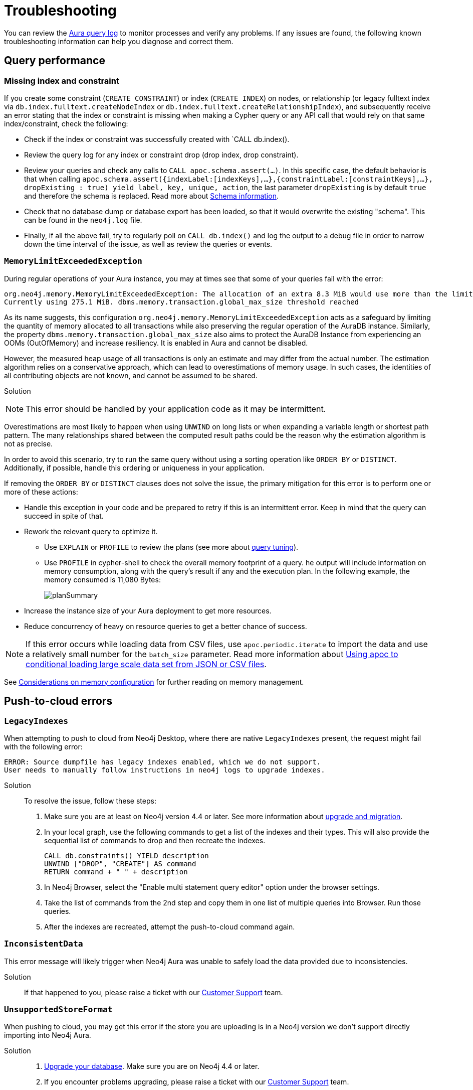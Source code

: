 :description: Troubleshooting information that can help you diagnose and correct a problem.
[[aura-troubleshooting]]
= Troubleshooting

You can review the link:/docs/aura/platform/logging/[Aura query log] to monitor processes and verify any problems.
If any issues are found, the following known troubleshooting information can help you diagnose and correct them.

[[aura-troubleshooting-query-performance]]
== Query performance

=== Missing index and constraint

If you create some constraint (`CREATE CONSTRAINT`) or index (`CREATE INDEX`) on nodes, or relationship (or legacy fulltext index via `db.index.fulltext.createNodeIndex` or `db.index.fulltext.createRelationshipIndex`), and subsequently receive an error stating that the index or constraint is missing when making a Cypher query or any API call that would rely on that same index/constraint, check the following:

* Check if the index or constraint was successfully created with `CALL db.index().
* Review the query log for any index or constraint drop (drop index, drop constraint).
* Review your queries and check any calls to `CALL apoc.schema.assert(...)`.
In this specific case, the default behavior is that when calling
`apoc.schema.assert({indexLabel:[indexKeys],…​},{constraintLabel:[constraintKeys],…​}, dropExisting : true) yield label, key, unique, action`,
the last parameter `dropExisting` is by default `true` and therefore the schema is replaced.
Read more about link:https://neo4j.com/labs/apoc/current/indexes/schema-index-operations/[Schema information].
* Check that no database dump or database export has been loaded, so that it would overwrite the existing "schema".
This can be found in the `neo4j.log` file.
* Finally, if all the above fail, try to regularly poll on `CALL db.index()` and log the output to a debug file in order to narrow down the time interval of the issue, as well as review the queries or events.

=== `MemoryLimitExceededException`

During regular operations of your Aura instance, you may at times see that some of your queries fail with the error:

[example]
----
org.neo4j.memory.MemoryLimitExceededException: The allocation of an extra 8.3 MiB would use more than the limit 278.0 MiB.
Currently using 275.1 MiB. dbms.memory.transaction.global_max_size threshold reached
----

As its name suggests, this configuration `org.neo4j.memory.MemoryLimitExceededException` acts as a safeguard by limiting the quantity of memory allocated to all transactions while also preserving the regular operation of the AuraDB instance.
Similarly, the property `dbms.memory.transaction.global_max_size` also aims to protect the AuraDB Instance from experiencing an OOMs (OutOfMemory) and increase resiliency.
It is enabled in Aura and cannot be disabled.

However, the measured heap usage of all transactions is only an estimate and may differ from the actual number.
The estimation algorithm relies on a conservative approach, which can lead to overestimations of memory usage.
In such cases, the identities of all contributing objects are not known, and cannot be assumed to be shared.

Solution::

[NOTE]
====
This error should be handled by your application code as it may be intermittent.
====

Overestimations are most likely to happen when using `UNWIND` on long lists or when expanding a variable length or shortest path pattern.
The many relationships shared between the computed result paths could be the reason why the estimation algorithm is not as precise.

In order to avoid this scenario, try to run the same query without using a sorting operation like `ORDER BY` or `DISTINCT`.
Additionally, if possible, handle this ordering or uniqueness in your application.

If removing the `ORDER BY` or `DISTINCT` clauses does not solve the issue, the primary mitigation for this error is to perform one or more of these actions:

* Handle this exception in your code and be prepared to retry if this is an intermittent error.
Keep in mind that the query can succeed in spite of that.
+
* Rework the relevant query to optimize it. 
** Use `EXPLAIN` or `PROFILE` to review the plans (see more about link:https://neo4j.com/docs/cypher-manual/current/query-tuning/[query tuning]).
** Use `PROFILE` in cypher-shell to check the overall memory footprint of a query.
he output will include information on memory consumption, along with the query's result if any and the execution plan.
In the following example, the memory consumed is 11,080 Bytes:
+
image::planSummary.png[]

* Increase the instance size of your Aura deployment to get more resources.
* Reduce concurrency of heavy on resource queries to get a better chance of success.

[NOTE]
====
If this error occurs while loading data from CSV files, use `apoc.periodic.iterate` to import the data and use a relatively small number for the `batch_size` parameter.
Read more information about link:https://aura.support.neo4j.com/hc/en-us/articles/1500012376402-Using-apoc-to-conditional-loading-large-scale-data-set-from-JSON-or-CSV-files[Using apoc to conditional loading large scale data set from JSON or CSV files].
====

See link:https://neo4j.com/docs/operations-manual/current/performance/memory-configuration/#memory-configuration-considerations[Considerations on memory configuration] for further reading on memory management.

[[aura-troubleshooting-cloud]]
== Push-to-cloud errors

=== `LegacyIndexes`

When attempting to push to cloud from Neo4j Desktop, where there are native `LegacyIndexes` present, the request might fail with the following error:

[example]
----
ERROR: Source dumpfile has legacy indexes enabled, which we do not support.
User needs to manually follow instructions in neo4j logs to upgrade indexes.
----

Solution:::

To resolve the issue, follow these steps:

. Make sure you are at least on Neo4j version 4.4 or later. See more information about link:https://neo4j.com/docs/upgrade-migration-guide/current/[upgrade and migration].
. In your local graph, use the following commands to get a list of the indexes and their types.
This will also provide the sequential list of commands to drop and then recreate the indexes. +
+
[source, cypher, role=noplay]
----
CALL db.constraints() YIELD description
UNWIND ["DROP", "CREATE"] AS command
RETURN command + " " + description
----
[start=3]
. In Neo4j Browser, select the "Enable multi statement query editor" option under the browser settings.
. Take the list of commands from the 2nd step and copy them in one list of multiple queries into Browser.
Run those queries.
. After the indexes are recreated, attempt the push-to-cloud command again.

=== `InconsistentData`

This error message will likely trigger when Neo4j Aura was unable to safely load the data provided due to inconsistencies.

Solution:::

If that happened to you, please raise a ticket with our link:https://aura.support.neo4j.com/[Customer Support] team.

=== `UnsupportedStoreFormat`

When pushing to cloud, you may get this error if the store you are uploading is in a Neo4j version we don't support directly importing into Neo4j Aura.

Solution:::

. link:https://neo4j.com/docs/upgrade-migration-guide/current/[Upgrade your database]. Make sure you are on Neo4j 4.4 or later.
. If you encounter problems upgrading, please raise a ticket with our link:https://aura.support.neo4j.com/[Customer Support] team.

=== `LogicalRestrictions`

You might get this error in case the store you are uploading exceeds the logical limits of your database.

Solution:::

. Delete nodes and/or relationships to ensure the data is within the specified limits for your tier, and try the upload again.
. If you are certain you have not exceeded these limits, please raise a ticket with our link:https://aura.support.neo4j.com/[Customer Support] team.

=== `Fallback`

This error might be triggered when the uploaded file is not recognized as a valid Neo4j dump file.

Solution:::

. Check the file and try again.
. If you have received this error after confirming the type of file being uploaded is correct, please raise a ticket with our link:https://aura.support.neo4j.com/[Customer Support] team.

[[aura-troubleshooting-driver-integration]]
== Driver integration

=== JavaScript routing table error

JavaScript driver version 4.4.5 and greater assumes the existence of database connectivity.
When connection fails, the two most common error messages are "Session Expired" or a routing table error:

[example]
----
Neo4jError: Could not perform discovery.
No routing servers available.
Known routing table: RoutingTable[database=default database, expirationTime=0, currentTime=1644933316983, routers=[], readers=[], writers=[]]
----

This error can also be triggered in case no default database is defined.

Solution:::

To avoid such occurrences, verify connectivity before creating a session object, and specify the default database in your driver definition.

[example]
----
const session = driver.session({ database: "neo4j" })
driver.verifyConnectivity()

let session = driver.session(....)
----

[NOTE]
====
Rapid session creation can exceed the database's maximum concurrent connection limit, resulting in the “Session Expired” error when creating more sessions.
====